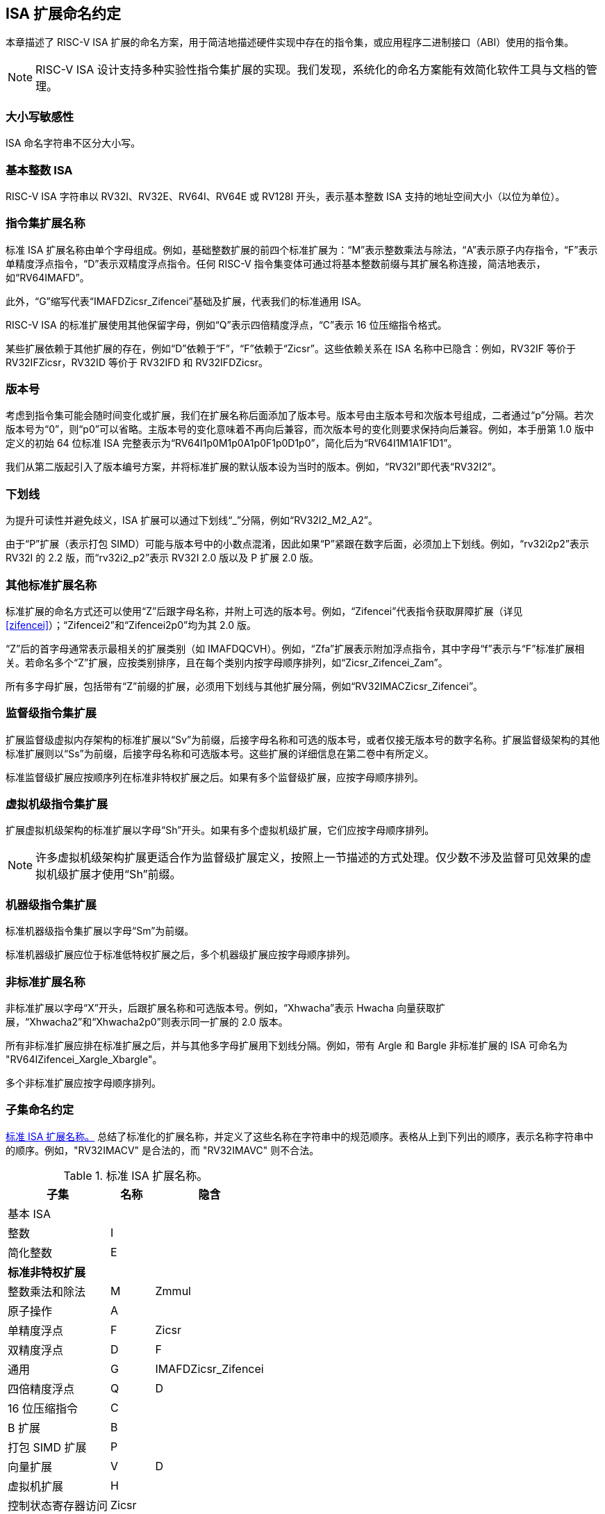 [[naming]]
== ISA 扩展命名约定

本章描述了 RISC-V ISA 扩展的命名方案，用于简洁地描述硬件实现中存在的指令集，或应用程序二进制接口（ABI）使用的指令集。
[NOTE]
====
RISC-V ISA 设计支持多种实验性指令集扩展的实现。我们发现，系统化的命名方案能有效简化软件工具与文档的管理。
====
=== 大小写敏感性

ISA 命名字符串不区分大小写。

=== 基本整数 ISA

RISC-V ISA 字符串以 RV32I、RV32E、RV64I、RV64E 或 RV128I 开头，表示基本整数 ISA 支持的地址空间大小（以位为单位）。

=== 指令集扩展名称

标准 ISA 扩展名称由单个字母组成。例如，基础整数扩展的前四个标准扩展为：“M”表示整数乘法与除法，“A”表示原子内存指令，“F”表示单精度浮点指令，“D”表示双精度浮点指令。任何 RISC-V 指令集变体可通过将基本整数前缀与其扩展名称连接，简洁地表示，如“RV64IMAFD”。

此外，“G”缩写代表“IMAFDZicsr_Zifencei”基础及扩展，代表我们的标准通用 ISA。

RISC-V ISA 的标准扩展使用其他保留字母，例如“Q”表示四倍精度浮点，“C”表示 16 位压缩指令格式。

某些扩展依赖于其他扩展的存在，例如“D”依赖于“F”，“F”依赖于“Zicsr”。这些依赖关系在 ISA 名称中已隐含：例如，RV32IF 等价于 RV32IFZicsr，RV32ID 等价于 RV32IFD 和 RV32IFDZicsr。

=== 版本号

考虑到指令集可能会随时间变化或扩展，我们在扩展名称后面添加了版本号。版本号由主版本号和次版本号组成，二者通过“p”分隔。若次版本号为“0”，则“p0”可以省略。主版本号的变化意味着不再向后兼容，而次版本号的变化则要求保持向后兼容。例如，本手册第 1.0 版中定义的初始 64 位标准 ISA 完整表示为“RV64I1p0M1p0A1p0F1p0D1p0”，简化后为“RV64I1M1A1F1D1”。

我们从第二版起引入了版本编号方案，并将标准扩展的默认版本设为当时的版本。例如，“RV32I”即代表“RV32I2”。

=== 下划线

为提升可读性并避免歧义，ISA 扩展可以通过下划线“_”分隔，例如“RV32I2_M2_A2”。

由于“P”扩展（表示打包 SIMD）可能与版本号中的小数点混淆，因此如果“P”紧跟在数字后面，必须加上下划线。例如，“rv32i2p2”表示 RV32I 的 2.2 版，而“rv32i2_p2”表示 RV32I 2.0 版以及 P 扩展 2.0 版。

=== 其他标准扩展名称

标准扩展的命名方式还可以使用“Z”后跟字母名称，并附上可选的版本号。例如，“Zifencei”代表指令获取屏障扩展（详见 <<zifencei>>）；“Zifencei2”和“Zifencei2p0”均为其 2.0 版。

“Z”后的首字母通常表示最相关的扩展类别（如 IMAFDQCVH）。例如，“Zfa”扩展表示附加浮点指令，其中字母“f”表示与“F”标准扩展相关。若命名多个“Z”扩展，应按类别排序，且在每个类别内按字母顺序排列，如“Zicsr_Zifencei_Zam”。

所有多字母扩展，包括带有“Z”前缀的扩展，必须用下划线与其他扩展分隔，例如“RV32IMACZicsr_Zifencei”。

=== 监督级指令集扩展

扩展监督级虚拟内存架构的标准扩展以“Sv”为前缀，后接字母名称和可选的版本号，或者仅接无版本号的数字名称。扩展监督级架构的其他标准扩展则以“Ss”为前缀，后接字母名称和可选版本号。这些扩展的详细信息在第二卷中有所定义。

标准监督级扩展应按顺序列在标准非特权扩展之后。如果有多个监督级扩展，应按字母顺序排列。

=== 虚拟机级指令集扩展

扩展虚拟机级架构的标准扩展以字母“Sh”开头。如果有多个虚拟机级扩展，它们应按字母顺序排列。

NOTE: 许多虚拟机级架构扩展更适合作为监督级扩展定义，按照上一节描述的方式处理。仅少数不涉及监督可见效果的虚拟机级扩展才使用“Sh”前缀。

=== 机器级指令集扩展

标准机器级指令集扩展以字母“Sm”为前缀。

标准机器级扩展应位于标准低特权扩展之后，多个机器级扩展应按字母顺序排列。

=== 非标准扩展名称

非标准扩展以字母“X”开头，后跟扩展名称和可选版本号。例如，“Xhwacha”表示 Hwacha 向量获取扩展，“Xhwacha2”和“Xhwacha2p0”则表示同一扩展的 2.0 版本。

所有非标准扩展应排在标准扩展之后，并与其他多字母扩展用下划线分隔。例如，带有 Argle 和 Bargle 非标准扩展的 ISA 可命名为 "RV64IZifencei_Xargle_Xbargle"。

多个非标准扩展应按字母顺序排列。

=== 子集命名约定

<<isanametable>> 总结了标准化的扩展名称，并定义了这些名称在字符串中的规范顺序。表格从上到下列出的顺序，表示名称字符串中的顺序。例如，"RV32IMACV" 是合法的，而 "RV32IMAVC" 则不合法。
[[isanametable]]
.标准 ISA 扩展名称。
[%autowidth,float="center",align="center",cols="<,^,^",options="header",]
|===
|子集 |名称 |隐含

|基本 ISA | |

|整数 |I |

|简化整数 |E |

3+|*标准非特权扩展*

|整数乘法和除法 |M |Zmmul

|原子操作 |A |

|单精度浮点 |F |Zicsr

|双精度浮点 |D |F

|通用 |G |IMAFDZicsr_Zifencei

|四倍精度浮点 |Q |D

|16 位压缩指令 |C |

|B 扩展 |B |

|打包 SIMD 扩展 |P |

|向量扩展 |V |D

|虚拟机扩展 |H |

|控制状态寄存器访问 |Zicsr |

|指令获取屏障 |Zifencei |

|总存储排序 |Ztso |

3+|*标准监督级扩展*

|监督级扩展 "def" |Ssdef |

3+|*标准机器级扩展*

|机器级扩展 "jkl" |Smjkl |

3+|*非标准扩展*

|非标准扩展 "mno" |Xmno |
|===
